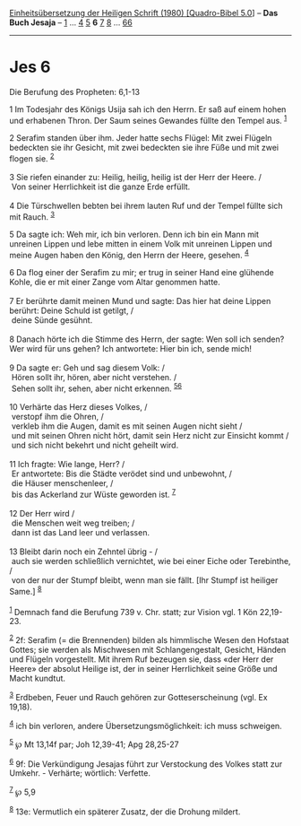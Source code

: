 :PROPERTIES:
:ID:       ae5733d3-0c3e-42fa-af6e-fc9dbc69d64f
:END:
<<navbar>>
[[../index.html][Einheitsübersetzung der Heiligen Schrift (1980)
[Quadro-Bibel 5.0]]] -- *Das Buch Jesaja* -- [[file:Jes_1.html][1]] ...
[[file:Jes_4.html][4]] [[file:Jes_5.html][5]] *6* [[file:Jes_7.html][7]]
[[file:Jes_8.html][8]] ... [[file:Jes_66.html][66]]

--------------

* Jes 6
  :PROPERTIES:
  :CUSTOM_ID: jes-6
  :END:

<<verses>>

<<v1>>
**** Die Berufung des Propheten: 6,1-13
     :PROPERTIES:
     :CUSTOM_ID: die-berufung-des-propheten-61-13
     :END:
1 Im Todesjahr des Königs Usija sah ich den Herrn. Er saß auf einem
hohen und erhabenen Thron. Der Saum seines Gewandes füllte den Tempel
aus. ^{[[#fn1][1]]}

<<v2>>
2 Serafim standen über ihm. Jeder hatte sechs Flügel: Mit zwei Flügeln
bedeckten sie ihr Gesicht, mit zwei bedeckten sie ihre Füße und mit zwei
flogen sie. ^{[[#fn2][2]]}\\
\\

<<v3>>
3 Sie riefen einander zu: Heilig, heilig, heilig ist der Herr der Heere.
/\\
 Von seiner Herrlichkeit ist die ganze Erde erfüllt.\\
\\

<<v4>>
4 Die Türschwellen bebten bei ihrem lauten Ruf und der Tempel füllte
sich mit Rauch. ^{[[#fn3][3]]}

<<v5>>
5 Da sagte ich: Weh mir, ich bin verloren. Denn ich bin ein Mann mit
unreinen Lippen und lebe mitten in einem Volk mit unreinen Lippen und
meine Augen haben den König, den Herrn der Heere, gesehen.
^{[[#fn4][4]]}

<<v6>>
6 Da flog einer der Serafim zu mir; er trug in seiner Hand eine glühende
Kohle, die er mit einer Zange vom Altar genommen hatte.\\
\\

<<v7>>
7 Er berührte damit meinen Mund und sagte: Das hier hat deine Lippen
berührt: Deine Schuld ist getilgt, /\\
 deine Sünde gesühnt.\\
\\

<<v8>>
8 Danach hörte ich die Stimme des Herrn, der sagte: Wen soll ich senden?
Wer wird für uns gehen? Ich antwortete: Hier bin ich, sende mich!\\
\\

<<v9>>
9 Da sagte er: Geh und sag diesem Volk: /\\
 Hören sollt ihr, hören, aber nicht verstehen. /\\
 Sehen sollt ihr, sehen, aber nicht erkennen.
^{[[#fn5][5]][[#fn6][6]]}\\
\\

<<v10>>
10 Verhärte das Herz dieses Volkes, /\\
 verstopf ihm die Ohren, /\\
 verkleb ihm die Augen, damit es mit seinen Augen nicht sieht /\\
 und mit seinen Ohren nicht hört, damit sein Herz nicht zur Einsicht
kommt /\\
 und sich nicht bekehrt und nicht geheilt wird.\\
\\

<<v11>>
11 Ich fragte: Wie lange, Herr? /\\
 Er antwortete: Bis die Städte verödet sind und unbewohnt, /\\
 die Häuser menschenleer, /\\
 bis das Ackerland zur Wüste geworden ist. ^{[[#fn7][7]]}\\
\\

<<v12>>
12 Der Herr wird /\\
 die Menschen weit weg treiben; /\\
 dann ist das Land leer und verlassen.\\
\\

<<v13>>
13 Bleibt darin noch ein Zehntel übrig - /\\
 auch sie werden schließlich vernichtet, wie bei einer Eiche oder
Terebinthe, /\\
 von der nur der Stumpf bleibt, wenn man sie fällt. [Ihr Stumpf ist
heiliger Same.] ^{[[#fn8][8]]}\\
\\

^{[[#fnm1][1]]} Demnach fand die Berufung 739 v. Chr. statt; zur Vision
vgl. 1 Kön 22,19-23.

^{[[#fnm2][2]]} 2f: Serafim (= die Brennenden) bilden als himmlische
Wesen den Hofstaat Gottes; sie werden als Mischwesen mit
Schlangengestalt, Gesicht, Händen und Flügeln vorgestellt. Mit ihrem Ruf
bezeugen sie, dass «der Herr der Heere» der absolut Heilige ist, der in
seiner Herrlichkeit seine Größe und Macht kundtut.

^{[[#fnm3][3]]} Erdbeben, Feuer und Rauch gehören zur Gotteserscheinung
(vgl. Ex 19,18).

^{[[#fnm4][4]]} ich bin verloren, andere Übersetzungsmöglichkeit: ich
muss schweigen.

^{[[#fnm5][5]]} ℘ Mt 13,14f par; Joh 12,39-41; Apg 28,25-27

^{[[#fnm6][6]]} 9f: Die Verkündigung Jesajas führt zur Verstockung des
Volkes statt zur Umkehr. - Verhärte; wörtlich: Verfette.

^{[[#fnm7][7]]} ℘ 5,9

^{[[#fnm8][8]]} 13e: Vermutlich ein späterer Zusatz, der die Drohung
mildert.
